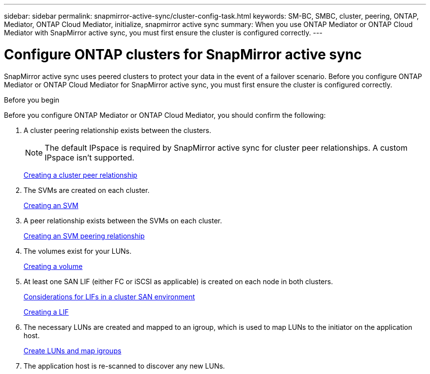 ---
sidebar: sidebar
permalink: snapmirror-active-sync/cluster-config-task.html
keywords: SM-BC, SMBC, cluster, peering, ONTAP, Mediator, ONTAP Cloud Mediator, initialize, snapmirror active sync
summary: When you use ONTAP Mediator or ONTAP Cloud Mediator with SnapMirror active sync, you must first ensure the cluster is configured correctly. 
---

= Configure ONTAP clusters for SnapMirror active sync
:hardbreaks:
:nofooter:
:icons: font
:linkattrs:
:imagesdir: ../media/


[.lead]
SnapMirror active sync uses peered clusters to protect your data in the event of a failover scenario. Before you configure ONTAP Mediator or ONTAP Cloud Mediator for SnapMirror active sync, you must first ensure the cluster is configured correctly.

.Before you begin

Before you configure ONTAP Mediator or ONTAP Cloud Mediator, you should confirm the following:

. A cluster peering relationship exists between the clusters.
+
NOTE: The default IPspace is required by SnapMirror active sync for cluster peer relationships. A custom IPspace isn't supported.
+
link:../peering/create-cluster-relationship-93-later-task.html[Creating a cluster peer relationship]

. The SVMs are created on each cluster.
+
link:../smb-config/create-svms-data-access-task.html[Creating an SVM]

. A peer relationship exists between the SVMs on each cluster.
+
link:../peering/create-intercluster-svm-peer-relationship-93-later-task.html[Creating an SVM peering relationship]

. The volumes exist for your LUNs.
+
link:../smb-config/create-volume-task.html[Creating a volume]

. At least one SAN LIF (either FC or iSCSI as applicable) is created on each node in both clusters.
+
link:../san-admin/manage-lifs-all-san-protocols-concept.html[Considerations for LIFs in a cluster SAN environment]
+
link:../networking/create_a_lif.html[Creating a LIF]

. The necessary LUNs are created and mapped to an igroup, which is used to map LUNs to the initiator on the application host.
+
link:../san-admin/provision-storage.html[Create LUNs and map igroups]

. The application host is re-scanned to discover any new LUNs.

// 2025-Sept-2, ONTAPDOC-3310
// 2025-July-2, ONTAPDOC-2763